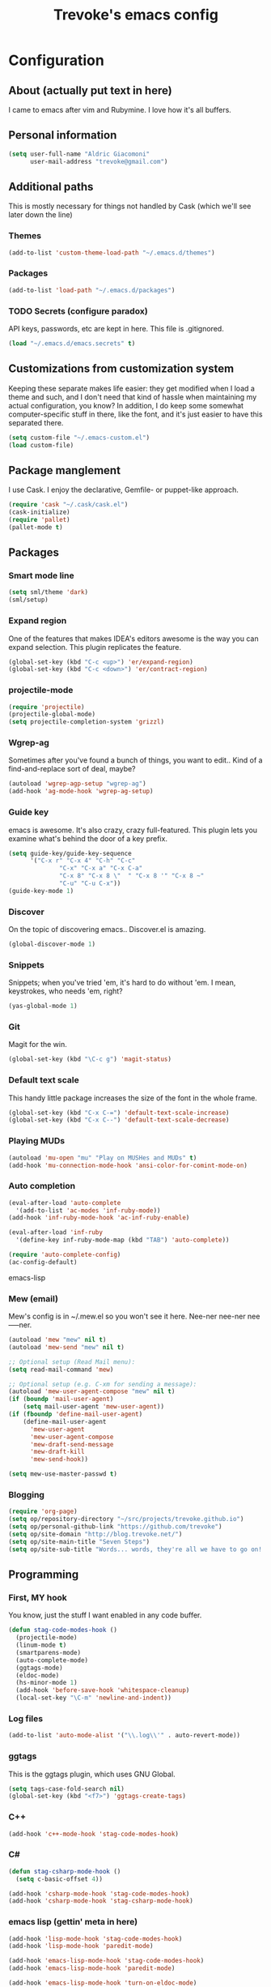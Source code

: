 #+TITLE: Trevoke's emacs config
#+OPTIONS: toc:4 h:4

* Configuration
** About (actually put text in here)
<<babel-init>>
I came to emacs after vim and Rubymine. I love how it's all buffers.
** Personal information
#+BEGIN_SRC emacs-lisp
(setq user-full-name "Aldric Giacomoni"
      user-mail-address "trevoke@gmail.com")
#+END_SRC
** Additional paths
This is mostly necessary for things not handled by Cask (which we'll see later down the line)
*** Themes
#+BEGIN_SRC emacs-lisp
(add-to-list 'custom-theme-load-path "~/.emacs.d/themes")
#+END_SRC
*** Packages
#+BEGIN_SRC emacs-lisp
(add-to-list 'load-path "~/.emacs.d/packages")
#+END_SRC
*** TODO Secrets (configure paradox)
API keys, passwords, etc are kept in here. This file is .gitignored.
#+BEGIN_SRC emacs-lisp
(load "~/.emacs.d/emacs.secrets" t)
#+END_SRC
** Customizations from customization system
Keeping these separate makes life easier: they get modified when I load a theme and such, and I don't need that kind of hassle when maintaining my actual configuration, you know?
In addition, I do keep some somewhat computer-specific stuff in there, like the font, and it's just easier to have this separated there.
#+BEGIN_SRC emacs-lisp
(setq custom-file "~/.emacs-custom.el")
(load custom-file)
#+END_SRC
** Package manglement
I use Cask. I enjoy the declarative, Gemfile- or puppet-like approach.
#+BEGIN_SRC emacs-lisp
(require 'cask "~/.cask/cask.el")
(cask-initialize)
(require 'pallet)
(pallet-mode t)
#+END_SRC
** Packages
*** Smart mode line
#+BEGIN_SRC emacs-lisp
(setq sml/theme 'dark)
(sml/setup)
#+END_SRC
*** Expand region
One of the features that makes IDEA's editors awesome is the way you can expand selection. This plugin replicates the feature.
#+BEGIN_SRC emacs-lisp
(global-set-key (kbd "C-c <up>") 'er/expand-region)
(global-set-key (kbd "C-c <down>") 'er/contract-region)
#+END_SRC
*** projectile-mode
#+BEGIN_SRC emacs-lisp
(require 'projectile)
(projectile-global-mode)
(setq projectile-completion-system 'grizzl)
#+END_SRC
*** Wgrep-ag
Sometimes after you've found a bunch of things, you want to edit.. Kind of a find-and-replace sort of deal, maybe?
#+BEGIN_SRC emacs-lisp
(autoload 'wgrep-agp-setup "wgrep-ag")
(add-hook 'ag-mode-hook 'wgrep-ag-setup)
#+END_SRC
*** Guide key
emacs is awesome. It's also crazy, crazy full-featured. This plugin lets you examine what's behind the door of a key prefix.
#+BEGIN_SRC emacs-lisp
(setq guide-key/guide-key-sequence
      '("C-x r" "C-x 4" "C-h" "C-c"
              "C-x" "C-x a" "C-x C-a"
              "C-x 8" "C-x 8 \"  " "C-x 8 '" "C-x 8 ~"
              "C-u" "C-u C-x"))
(guide-key-mode 1)
#+END_SRC
*** Discover
On the topic of discovering emacs.. Discover.el is amazing.
#+BEGIN_SRC emacs-lisp
(global-discover-mode 1)
#+END_SRC
*** Snippets
Snippets; when you've tried 'em, it's hard to do without 'em. I mean, keystrokes, who needs 'em, right?
#+BEGIN_SRC emacs-lisp
(yas-global-mode 1)
#+END_SRC
*** Git
Magit for the win.
#+BEGIN_SRC emacs-lisp
(global-set-key (kbd "\C-c g") 'magit-status)
#+END_SRC
*** Default text scale
This handy little package increases the size of the font in the whole frame.
#+BEGIN_SRC emacs-lisp
(global-set-key (kbd "C-x C-=") 'default-text-scale-increase)
(global-set-key (kbd "C-x C--") 'default-text-scale-decrease)
#+END_SRC
*** Playing MUDs
#+BEGIN_SRC emacs-lisp
(autoload 'mu-open "mu" "Play on MUSHes and MUDs" t)
(add-hook 'mu-connection-mode-hook 'ansi-color-for-comint-mode-on)
#+END_SRC
*** Auto completion
#+BEGIN_SRC emacs-lisp
(eval-after-load 'auto-complete
  '(add-to-list 'ac-modes 'inf-ruby-mode))
(add-hook 'inf-ruby-mode-hook 'ac-inf-ruby-enable)

(eval-after-load 'inf-ruby
  '(define-key inf-ruby-mode-map (kbd "TAB") 'auto-complete))

(require 'auto-complete-config)
(ac-config-default)
#+END_SRC emacs-lisp
*** Mew (email)
Mew's config is in ~/.mew.el so you won't see it here. Nee-ner nee-ner nee-----ner.
#+BEGIN_SRC emacs-lisp
(autoload 'mew "mew" nil t)
(autoload 'mew-send "mew" nil t)

;; Optional setup (Read Mail menu):
(setq read-mail-command 'mew)

;; Optional setup (e.g. C-xm for sending a message):
(autoload 'mew-user-agent-compose "mew" nil t)
(if (boundp 'mail-user-agent)
    (setq mail-user-agent 'mew-user-agent))
(if (fboundp 'define-mail-user-agent)
    (define-mail-user-agent
      'mew-user-agent
      'mew-user-agent-compose
      'mew-draft-send-message
      'mew-draft-kill
      'mew-send-hook))

(setq mew-use-master-passwd t)
#+END_SRC
*** Blogging
#+BEGIN_SRC emacs-lisp
(require 'org-page)
(setq op/repository-directory "~/src/projects/trevoke.github.io")
(setq op/personal-github-link "https://github.com/trevoke")
(setq op/site-domain "http://blog.trevoke.net/")
(setq op/site-main-title "Seven Steps")
(setq op/site-sub-title "Words... words, they're all we have to go on! - Rosencrantz and Guildenstern are dead")
#+END_SRC
** Programming
*** First, MY hook
You know, just the stuff I want enabled in any code buffer.
#+BEGIN_SRC emacs-lisp
(defun stag-code-modes-hook ()
  (projectile-mode)
  (linum-mode t)
  (smartparens-mode)
  (auto-complete-mode)
  (ggtags-mode)
  (eldoc-mode)
  (hs-minor-mode 1)
  (add-hook 'before-save-hook 'whitespace-cleanup)
  (local-set-key "\C-m" 'newline-and-indent))
#+END_SRC
*** Log files
#+BEGIN_SRC emacs-lisp
(add-to-list 'auto-mode-alist '("\\.log\\'" . auto-revert-mode))
#+END_SRC
*** ggtags
This is the ggtags plugin, which uses GNU Global.
#+BEGIN_SRC emacs-lisp
(setq tags-case-fold-search nil)
(global-set-key (kbd "<f7>") 'ggtags-create-tags)
#+END_SRC
*** C++
#+BEGIN_SRC emacs-lisp
(add-hook 'c++-mode-hook 'stag-code-modes-hook)
#+END_SRC
*** C#
#+BEGIN_SRC emacs-lisp
(defun stag-csharp-mode-hook ()
  (setq c-basic-offset 4))

(add-hook 'csharp-mode-hook 'stag-code-modes-hook)
(add-hook 'csharp-mode-hook 'stag-csharp-mode-hook)

#+END_SRC
*** emacs lisp (gettin' meta in here)
#+BEGIN_SRC emacs-lisp
(add-hook 'lisp-mode-hook 'stag-code-modes-hook)
(add-hook 'lisp-mode-hook 'paredit-mode)

(add-hook 'emacs-lisp-mode-hook 'stag-code-modes-hook)
(add-hook 'emacs-lisp-mode-hook 'paredit-mode)

(add-hook 'emacs-lisp-mode-hook 'turn-on-eldoc-mode)
(add-hook 'lisp-interaction-mode-hook 'turn-on-eldoc-mode)
(add-hook 'ielm-mode-hook 'turn-on-eldoc-mode)
#+END_SRC
*** CSS
#+BEGIN_SRC emacs-lisp
(defun stag-all-css-modes ()
  (css-mode)
  (rainbow-mode))

(add-to-list 'auto-mode-alist '("\\.css$" . stag-all-css-modes))
(add-to-list 'auto-mode-alist '("\\.scss$" . stag-all-css-modes))
#+END_SRC
*** HTML
Here are all the extensions where I want web-mode
#+BEGIN_SRC emacs-lisp
(add-to-list 'auto-mode-alist '("\\.phtml\\'" . web-mode))
(add-to-list 'auto-mode-alist '("\\.tpl\\.php\\'" . web-mode))
(add-to-list 'auto-mode-alist '("\\.jsp\\'" . web-mode))
(add-to-list 'auto-mode-alist '("\\.as[cp]x\\'" . web-mode))
(add-to-list 'auto-mode-alist '("\\.erb\\'" . web-mode))
(add-to-list 'auto-mode-alist '("\\.mustache\\'" . web-mode))
(add-to-list 'auto-mode-alist '("\\.djhtml\\'" . web-mode))
#+END_SRC

Also, I want to use auto-complete with the ac-html source when in web-mode
#+BEGIN_SRC emacs-lisp
(require 'web-mode)
(add-to-list 'web-mode-ac-sources-alist
             '("html" . (ac-source-html-attribute-value
                         ac-source-html-tag
                         ac-source-html-attribute)))
#+END_SRC
(setq web-mode-markup-indent-offset 4)
(setq web-mode-css-indent-offset 4)
(setq web-mode-code-indent-offset 4)
(setq web-mode-indent-style 4)
#+BEGIN_SRC emacs-lisp

#+END_SRC
*** Javascript
#+BEGIN_SRC emacs-lisp
(add-to-list 'auto-mode-alist '(".js$" . js2-mode))
(add-hook 'js2-mode-hook 'stag-code-modes-hook)
(add-hook 'js2-mode-hook 'ac-js2-mode)
#+END_SRC
*** Markdown
#+BEGIN_SRC emacs-lisp
(add-hook 'markdown-mode-hook 'turn-on-orgtbl)
#+END_SRC
*** Ruby (explain it all better)
There's a few extra things I want started when I open a Ruby buffer
#+BEGIN_SRC emacs-lisp
(defun stag-ruby-mode-hook ()
  (ruby-refactor-mode-launch)
  (inf-ruby-minor-mode)
  (modify-syntax-entry ?: ".") ;; Adds ":" to the word definition
  (rbenv-use-corresponding))
(add-hook 'enh-ruby-mode-hook 'stag-code-modes-hook)
(add-hook 'enh-ruby-mode-hook 'stag-ruby-mode-hook)
#+END_SRC

And I like projectile-rails.
#+BEGIN_SRC emacs-lisp
(add-hook 'projectile-mode-hook 'projectile-rails-on)
#+END_SRC

What counts as a ruby buffer anyway? I like enh-ruby-mode better.
#+BEGIN_SRC emacs-lisp
(add-to-list 'interpreter-mode-alist '("ruby" . enh-ruby-mode))

(add-to-list 'auto-mode-alist '("\\.rb$" . enh-ruby-mode))
(add-to-list 'auto-mode-alist '("Guardfile" . enh-ruby-mode))
(add-to-list 'auto-mode-alist '("\\.rake$" . enh-ruby-mode))
(add-to-list 'auto-mode-alist '("\\.pryrc$" . enh-ruby-mode))
(add-to-list 'auto-mode-alist '("Rakefile$" . enh-ruby-mode))
(add-to-list 'auto-mode-alist '("Capfile$" . enh-ruby-mode))
(add-to-list 'auto-mode-alist '("Gemfile$" . enh-ruby-mode))
(add-to-list 'auto-mode-alist '("\\.ru$" . enh-ruby-mode))
#+END_SRC

And I like pry better than irb, so have inf-ruby use pry.
#+BEGIN_SRC emacs-lisp
(require 'inf-ruby)
(add-to-list 'inf-ruby-implementations '("pry" . "pry"))
(setq inf-ruby-default-implementation "pry")
(setq inf-ruby-first-prompt-pattern "^\\[[0-9]+\\] pry\\((.*)\\)> *")
(setq inf-ruby-prompt-pattern "^\\[[0-9]+\\] pry\\((.*)\\)[>*\"'] *")
#+END_SRC

Emacs has a folding package called "hideshow", "hs" for short.
#+BEGIN_SRC emacs-lisp
(add-to-list 'hs-special-modes-alist
             '(enh-ruby-mode
               "\\(class\\|def\\|do\\|if\\)" "\\(end\\)" "#"
               (lambda (arg) (ruby-end-of-block)) nil))
#+END_SRC
*** Rust
#+BEGIN_SRC emacs-lisp
(add-hook 'rust-mode-hook 'stag-code-modes-hook)
(add-hook 'rust-mode-hook 'flycheck-mode)
(add-hook 'rust-mode-hook 'flymake-mode)
#+END_SRC
*** Shells
#+BEGIN_SRC emacs-lisp
(setq explicit-bash-args '("--noediting" "--login" "-i"))

(require 'em-smart)

(require 'bash-completion)
(bash-completion-setup)

(defadvice ansi-term (after advise-ansi-term-coding-system)
    (set-buffer-process-coding-system 'utf-8-unix 'utf-8-unix))
(ad-activate 'ansi-term)
#+END_SRC
*** Slime
#+BEGIN_SRC emacs-lisp
  (load (expand-file-name "~/quicklisp/slime-helper.el"))
  ;; Replace "sbcl" with the path to your implementation
  (setq inferior-lisp-program "clisp")
#+END_SRC
*** SQL
auto-upcase SQL keywords as I type, please.
#+BEGIN_SRC emacs-lisp
(add-hook 'sql-mode-hook 'sqlup-mode)
(add-hook 'sql-interactive-mode-hook 'sqlup-mode)
#+END_SRC
** Org-mode
You could argue that this should be somewhere else, but heck, org-mode is a BIG part of what I do with emacs...
*** TODO Org-table to Github-flavored markdown table (Add keybinding for custom function)
#+BEGIN_SRC emacs-lisp
;;; orgtbl-to-gfm conversion function
;; Usage Example:
;;
;; <!-- BEGIN RECEIVE ORGTBL ${1:YOUR_TABLE_NAME} -->
;; <!-- END RECEIVE ORGTBL $1 -->
;;
;; <!--
;; #+ORGTBL: SEND $1 orgtbl-to-gfm
;; | $0 |
;; -->

(defun orgtbl-to-gfm (table params)
  "Convert the Orgtbl mode TABLE to GitHub Flavored Markdown."
  (let* ((alignment (mapconcat (lambda (x) (if x "|--:" "|---"))
                               org-table-last-alignment ""))
         (params2
          (list
           :splice t
           :hline (concat alignment "|")
           :lstart "| " :lend " |" :sep " | ")))
    (orgtbl-to-generic table (org-combine-plists params2 params))))

(defun stag-insert-org-to-md-table (table-name)
  (interactive "*sEnter table name: ")
  (insert "<!---
#+ORGTBL: SEND " table-name " orgtbl-to-gfm

-->
<!--- BEGIN RECEIVE ORGTBL " table-name " -->
<!--- END RECEIVE ORGTBL " table-name " -->")
  (previous-line)
  (previous-line)
  (previous-line))

#+END_SRC
*** TODO Other stuff (break it down, explain it more)
#+BEGIN_SRC emacs-lisp
(setq org-src-fontify-natively t)
(add-to-list 'auto-mode-alist '(".org.txt$" . org-mode))

(setq org-directory "~/Google Drive/notes")
(setq org-default-notes-file (concat org-directory "/notes.org.txt"))
(define-key global-map "\C-cc" 'org-capture)

(global-set-key "\C-cl" 'org-store-link)
(global-set-key "\C-ca" 'org-agenda)
(global-set-key "\C-cb" 'org-iswitchb)

(setq org-startup-indented t)
(setq org-log-done 'time)

(setq org-todo-keywords '( "TODO(t)" "WAIT(w)" "|" "DONE" "CANCELED(c)"))
(setq org-tag-alist '(("@home" . ?h) ("@work" . ?w) ("family") ("wdi") ("strategy")  ("weiqi") ("ruby") ("lisp") ("emacs")))

(setq org-mobile-directory "~/Dropbox/orgnotes")
(setq org-mobile-inbox-for-pull "~/Google Drive/notes/from-mobile.org")
#+END_SRC

*** Left mouse-click to org-cycle, too
What? My hands aren't ALWAYS on the keyboard.
#+BEGIN_SRC emacs-lisp
(defun stag-click-to-cycle-org-visibility ()
  (local-set-key [mouse-1] 'org-cycle))
(add-hook 'org-mode-hook 'stag-click-to-cycle-org-visibility)
#+END_SRC
** General emacs config (no external packages)
*** Yes/No => y/n
#+BEGIN_SRC emacs-lisp
(fset 'yes-or-no-p 'y-or-n-p)
#+END_SRC
*** Visual choices
#+BEGIN_SRC emacs-lisp
(setq inhibit-startup-screen t)
(setq initial-scratch-message nil)
(show-paren-mode t)
(setq show-paren-delay 0)
(global-hl-line-mode t)
(setq column-number-mode t)
(setq ring-bell-function 'ignore)
(setq visible-bell t)
(setq system-uses-terminfo nil)
#+END_SRC

This shows the file path in the GUI header
#+BEGIN_SRC emacs-lisp
(setq-default frame-title-format '((:eval (if (buffer-file-name)
                                              (abbreviate-file-name (buffer-file-name)) "%f"))))
#+END_SRC
*** Backups
Centralize emacs backups.
#+BEGIN_SRC emacs-lisp
(setq backup-directory-alist '(("." . "~/.emacs.d/backups")))
#+END_SRC
And I'm not super-worried about old backups and other such things, so I'll just tell emacs to stop worrying about it.
#+BEGIN_SRC emacs-lisp
(setq delete-old-versions -1)
(setq version-control t)
(setq vc-make-backup-files t)
(setq auto-save-file-name-transforms '((".*" "~/.emacs.d/auto-save-list/" t)))
#+END_SRC
*** History
Stolen from http://www.wisdomandwonder.com/wordpress/wp-content/uploads/2014/03/C3F.html#sec-10-3-2
#+BEGIN_SRC emacs-lisp
(setq savehist-file "~/.emacs.d/savehist")
(savehist-mode 1)
(setq history-length t)
(setq history-delete-duplicates t)
(setq savehist-save-minibuffer-history 1)
(setq savehist-additional-variables
      '(kill-ring
        search-ring
        regexp-search-ring))
#+END_SRC
*** TODO Window config (Put OSX stuff somewhere else)
I don't really care about any of the extra details - emacs helps me out enough in other ways.
#+BEGIN_SRC emacs-lisp
(when window-system
  (tooltip-mode -1)
  (tool-bar-mode -1)
  (menu-bar-mode -1)
  (scroll-bar-mode -1))
#+END_SRC

Although of course if you're on OSX, at least the menu bar can be enabled since the mighty OSX top bar won't ever disappear.
And I've also added other OSX-specific stuff here... For now.
#+BEGIN_SRC emacs-lisp
(when (memq window-system '(mac ns))
  (exec-path-from-shell-initialize)
  (setq ns-use-srgb-colorspace t)
  (menu-bar-mode t))
#+END_SRC
*** Interacting with text
**** Use visual-line-mode
#+BEGIN_SRC emacs-lisp
(remove-hook 'text-mode-hook #'turn-on-auto-fill)
(add-hook 'text-mode-hook 'turn-on-visual-line-mode)
#+END_SRC
**** Redefine kill-region and backward-kill-word
Because ... I'm used to being in a shell, you know?
#+BEGIN_SRC emacs-lisp
(global-set-key (kbd "C-w") 'backward-kill-word)
(global-set-key (kbd "C-x C-k") 'kill-region)
#+END_SRC
**** Move down real line by real line
#+BEGIN_SRC emacs-lisp
(setq line-move-visual nil)
#+END_SRC
**** Sentences end with a single space
#+BEGIN_SRC emacs-lisp
(setq sentence-end-double-space nil)
#+END_SRC
**** Text size
#+BEGIN_SRC emacs-lisp
(global-set-key (kbd "C-+") 'text-scale-increase)
(global-set-key (kbd "C--") 'text-scale-decrease)
#+END_SRC
**** Inserting new lines before/after current one
#+BEGIN_SRC emacs-lisp
(defun stag-insert-line-below ()
  "Insert and auto-indent line below cursor, like in vim."
  (interactive)
  (move-end-of-line 1)
  (open-line 1)
  (next-line)
  (indent-for-tab-command))

(defun stag-insert-line-above ()
  "Insert and auto-indent line above cursor, like in vim."
  (interactive)
  (previous-line)
  (move-end-of-line 1)
  (stag-insert-line-below))

(global-set-key (kbd "C-o") 'stag-insert-line-below)
(global-set-key (kbd "C-M-o") 'stag-insert-line-above)
#+END_SRC
*** UTF-8
#+BEGIN_SRC emacs-lisp
;; Activate UTF-8 mode:
(setq locale-coding-system 'utf-8)
(set-terminal-coding-system 'utf-8)
(set-keyboard-coding-system 'utf-8)
(set-selection-coding-system 'utf-8)
(prefer-coding-system 'utf-8)

;; 2013-12-10 IRC #Emacs
(set-clipboard-coding-system 'utf-8)

;; http://www.masteringemacs.org/articles/2012/08/09/working-coding-systems-unicode-emacs/
;; in addition to the lines above:

(set-default-coding-systems 'utf-8)
;; backwards compatibility as default-buffer-file-coding-system
;; is deprecated in 23.2.
(if (boundp 'buffer-file-coding-system)
    (setq-default buffer-file-coding-system 'utf-8)
  (setq default-buffer-file-coding-system 'utf-8))
;; Treat clipboard input as UTF-8 string first; compound text next, etc.
(setq x-select-request-type '(UTF8_STRING COMPOUND_TEXT TEXT STRING))
#+END_SRC
*** Buffer management
I like unique buffer names. Enter uniquify.
#+BEGIN_SRC emacs-lisp
(require 'uniquify)
(setq
  uniquify-buffer-name-style 'post-forward
  uniquify-separator ":")
#+END_SRC
Also, ibuffer is nicer than plain-old buffer window
#+BEGIN_SRC emacs-lisp
(global-set-key (kbd "C-x C-b") 'ibuffer-other-window)
(setq ibuffer-default-sorting-mode 'major-mode)
#+END_SRC
*** Window management
Taken from http://www.reddit.com/r/emacs/comments/25v0eo/you_emacs_tips_and_tricks/chldury
#+BEGIN_SRC emacs-lisp
(defun stag-vsplit-last-buffer (prefix)
  (interactive "p")
  (split-window-vertically)
  (other-window 1 nil)
  (unless prefix
          (switch-to-next-buffer)))

(defun stag-hsplit-last-buffer (prefix)
  (interactive "p")
  (split-window-horizontally)
  (other-window 1 nil)
  (unless prefix
    (switch-to-next-buffer)))

(global-set-key (kbd "C-x 2") 'stag-vsplit-last-buffer)
(global-set-key (kbd "C-x 3") 'stag-hsplit-last-buffer)
#+END_SRC
*** Scrolling
#+BEGIN_SRC emacs-lisp
(setq scroll-margin 5
      scroll-preserve-screen-position 1)
#+END_SRC
** Calendar, dates, times
#+BEGIN_SRC emacs-lisp
(setq calendar-week-start-day 1) ;; Monday
#+END_SRC
*** Diary
#+BEGIN_SRC emacs-lisp
(setq diary-file "~/Google Drive/diary")

(setq view-diary-entries-initially t
      mark-diary-entries-in-calendar t
      number-of-diary-entries 7)
(add-hook 'diary-display-hook 'diary-fancy-display)
(add-hook 'today-visible-calendar-hook 'calendar-mark-today)
#+END_SRC
** File system browsing (dired)
#+BEGIN_SRC emacs-lisp
(setq-default dired-listing-switches "-alhv")

;; Auto-refresh silently
(setq global-auto-revert-non-file-buffers t)
(setq auto-revert-verbose nil)
#+END_SRC

It's also nice to have dired with M-< and M-> take you to first and last file
#+BEGIN_SRC emacs-lisp
(require 'dired)
(defun dired-back-to-top ()
  (interactive)
  (beginning-of-buffer)
  (next-line 2))

(define-key dired-mode-map
  (vector 'remap 'beginning-of-buffer) 'dired-back-to-top)

(defun dired-jump-to-bottom ()
  (interactive)
  (end-of-buffer)
  (next-line -1))

(define-key dired-mode-map
  (vector 'remap 'end-of-buffer) 'dired-jump-to-bottom)
#+END_SRC
** Interacting with emacs
*** Interface
I use IDO and I like it a lot. flx-ido, especially, is basically heaven.
#+BEGIN_SRC emacs-lisp
(ido-mode 1)
(ido-ubiquitous 1)
(ido-vertical-mode 1)
(flx-ido-mode 1)
(setq ido-use-faces t)
(add-to-list 'ido-ignore-files "\\.DS_Store")
#+END_SRC
*** Fuzzy matching
Enter smex. I like typing "plp" to get to "package-list-packages".
#+BEGIN_SRC emacs-lisp
(smex-initialize)
(global-set-key (kbd "C-x C-m") 'smex)
(global-set-key (kbd "C-x m") 'smex-major-mode-commands)
(setq smex-auto-update t)
#+END_SRC
*** Fonts and stuff
The world begins with this function I found online somewhere. Before I kept track of things.
#+BEGIN_SRC emacs-lisp
(defun stag-what-face (pos)
  (interactive "d")
  (let ((face (or (get-char-property pos 'read-face-name)
                  (get-char-property pos 'face))))
    (if face (message "Face: %s" face) (message "No face at %d" pos))))
#+END_SRC
